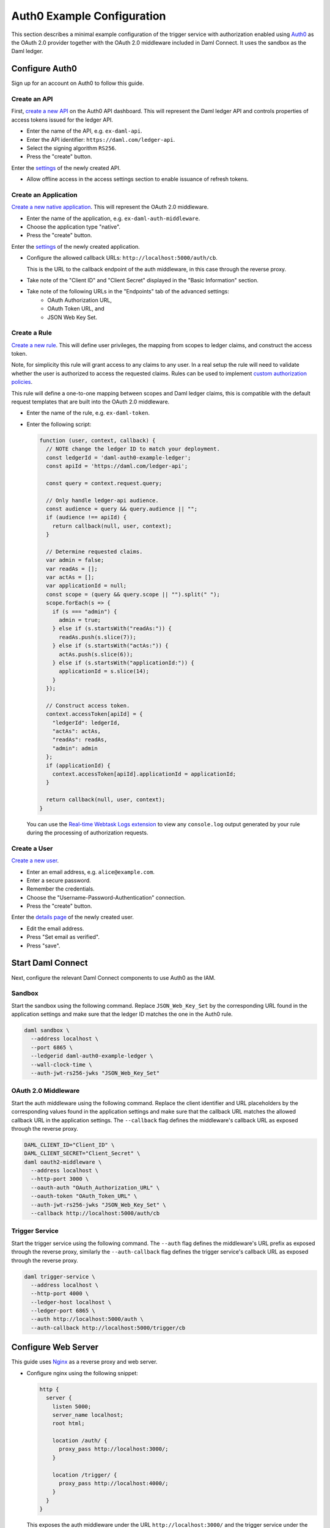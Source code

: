 .. Copyright (c) 2022 Digital Asset (Switzerland) GmbH and/or its affiliates. All rights reserved.
.. SPDX-License-Identifier: Apache-2.0

Auth0 Example Configuration
###########################

This section describes a minimal example configuration of the trigger service with authorization enabled
using `Auth0 <auth0_>`_ as the OAuth 2.0 provider together with the OAuth 2.0 middleware included in Daml Connect.
It uses the sandbox as the Daml ledger.

Configure Auth0
~~~~~~~~~~~~~~~

Sign up for an account on Auth0 to follow this guide.

Create an API
*************

First, `create a new API <auth0-create-api_>`_ on the Auth0 API dashboard.
This will represent the Daml ledger API and controls properties of access tokens issued for the ledger API.

- Enter the name of the API, e.g. ``ex-daml-api``.
- Enter the API identifier: ``https://daml.com/ledger-api``.
- Select the signing algorithm ``RS256``.
- Press the "create" button.

Enter the `settings <auth0-api-settings_>`_ of the newly created API.

- Allow offline access in the access settings section to enable issuance of refresh tokens.

Create an Application
*********************

`Create a new native application <auth0-create-application_>`_.
This will represent the OAuth 2.0 middleware.

- Enter the name of the application, e.g. ``ex-daml-auth-middleware``.
- Choose the application type "native".
- Press the "create" button.

Enter the `settings <auth0-application-settings_>`_ of the newly created application.

- Configure the allowed callback URLs: ``http://localhost:5000/auth/cb``.

  This is the URL to the callback endpoint of the auth middleware, in this case through the reverse proxy.
- Take note of the "Client ID" and "Client Secret" displayed in the "Basic Information" section.
- Take note of the following URLs in the "Endpoints" tab of the advanced settings:
    - OAuth Authorization URL,
    - OAuth Token URL, and
    - JSON Web Key Set.

Create a Rule
*************

`Create a new rule <auth0-create-rule_>`_.
This will define user privileges, the mapping from scopes to ledger claims, and construct the access token.

Note, for simplicity this rule will grant access to any claims to any user.
In a real setup the rule will need to validate whether the user is authorized to access the requested claims.
Rules can be used to implement `custom authorization policies <auth0-rule-authorization_>`_.

This rule will define a one-to-one mapping between scopes and Daml ledger claims,
this is compatible with the default request templates that are built into the OAuth 2.0 middleware.

- Enter the name of the rule, e.g. ``ex-daml-token``.
- Enter the following script:

  .. code-block:: javascript

    function (user, context, callback) {
      // NOTE change the ledger ID to match your deployment.
      const ledgerId = 'daml-auth0-example-ledger';
      const apiId = 'https://daml.com/ledger-api';

      const query = context.request.query;

      // Only handle ledger-api audience.
      const audience = query && query.audience || "";
      if (audience !== apiId) {
        return callback(null, user, context);
      }

      // Determine requested claims.
      var admin = false;
      var readAs = [];
      var actAs = [];
      var applicationId = null;
      const scope = (query && query.scope || "").split(" ");
      scope.forEach(s => {
        if (s === "admin") {
          admin = true;
        } else if (s.startsWith("readAs:")) {
          readAs.push(s.slice(7));
        } else if (s.startsWith("actAs:")) {
          actAs.push(s.slice(6));
        } else if (s.startsWith("applicationId:")) {
          applicationId = s.slice(14);
        }
      });

      // Construct access token.
      context.accessToken[apiId] = {
        "ledgerId": ledgerId,
        "actAs": actAs,
        "readAs": readAs,
        "admin": admin
      };
      if (applicationId) {
        context.accessToken[apiId].applicationId = applicationId;
      }

      return callback(null, user, context);
    }

  You can use the `Real-time Webtask Logs extension <auth0-log-extension_>`_ to view any ``console.log`` output generated by your rule during the processing of authorization requests.

Create a User
*************

`Create a new user <auth0-create-user_>`_.

- Enter an email address, e.g. ``alice@example.com``.
- Enter a secure password.
- Remember the credentials.
- Choose the "Username-Password-Authentication" connection.
- Press the "create" button.

Enter the `details page <auth0-user-details_>`_ of the newly created user.

- Edit the email address.
- Press "Set email as verified".
- Press "save".

.. _auth0: https://auth0.com
.. _auth0-create-api: https://auth0.com/docs/get-started/set-up-apis
.. _auth0-api-settings: https://auth0.com/docs/get-started/dashboard/api-settings
.. _auth0-create-application: https://auth0.com/docs/applications/set-up-an-application/register-native-applications
.. _auth0-application-settings: https://auth0.com/docs/get-started/dashboard/application-settings
.. _auth0-create-rule: https://auth0.com/docs/rules/create-rules
.. _auth0-rule-authorization: https://auth0.com/docs/authorization/sample-use-cases-rules-with-authorization
.. _auth0-log-extension: https://auth0.com/docs/extensions/real-time-webtask-logs
.. _auth0-create-user: https://auth0.com/docs/users/create-users
.. _auth0-user-details: https://auth0.com/docs/users/view-user-details

Start Daml Connect
~~~~~~~~~~~~~~~~~~

Next, configure the relevant Daml Connect components to use Auth0 as the IAM.

Sandbox
*******

Start the sandbox using the following command.
Replace ``JSON_Web_Key_Set`` by the corresponding URL found in the application settings
and make sure that the ledger ID matches the one in the Auth0 rule.

.. code-block:: shell

  daml sandbox \
    --address localhost \
    --port 6865 \
    --ledgerid daml-auth0-example-ledger \
    --wall-clock-time \
    --auth-jwt-rs256-jwks "JSON_Web_Key_Set"

OAuth 2.0 Middleware
********************

Start the auth middleware using the following command.
Replace the client identifier and URL placeholders by the corresponding values found in the application settings
and make sure that the callback URL matches the allowed callback URL in the application settings.
The ``--callback`` flag defines the middleware's callback URL as exposed through the reverse proxy.

.. code-block:: shell

  DAML_CLIENT_ID="Client_ID" \
  DAML_CLIENT_SECRET="Client_Secret" \
  daml oauth2-middleware \
    --address localhost \
    --http-port 3000 \
    --oauth-auth "OAuth_Authorization_URL" \
    --oauth-token "OAuth_Token_URL" \
    --auth-jwt-rs256-jwks "JSON_Web_Key_Set" \
    --callback http://localhost:5000/auth/cb

Trigger Service
***************

Start the trigger service using the following command.
The ``--auth`` flag defines the middleware's URL prefix as exposed through the reverse proxy,
similarly the ``--auth-callback`` flag defines the trigger service's callback URL as exposed through the reverse proxy.

.. code-block:: shell

  daml trigger-service \
    --address localhost \
    --http-port 4000 \
    --ledger-host localhost \
    --ledger-port 6865 \
    --auth http://localhost:5000/auth \
    --auth-callback http://localhost:5000/trigger/cb

Configure Web Server
~~~~~~~~~~~~~~~~~~~~

This guide uses `Nginx <nginx_>`_ as a reverse proxy and web server.

- Configure nginx using the following snippet:

  .. code-block:: nginx

    http {
      server {
        listen 5000;
        server_name localhost;
        root html;

        location /auth/ {
          proxy_pass http://localhost:3000/;
        }

        location /trigger/ {
          proxy_pass http://localhost:4000/;
        }
      }
    }

  This exposes the auth middleware under the URL ``http://localhost:3000/``
  and the trigger service under the URL ``http://localhost:4000/``.

- Add the following ``index.html`` to your web root:

  .. code-block:: html

    <!DOCTYPE html>
    <html>
      <body>
        <button onclick="listTriggers()">list triggers</button>
      </body>
      <script>
        async function listTriggers() {
          // The rule defined above accepts all claims for all users.
          // So, we can always access claims to the party Alice.
          const resp = await fetch("http://localhost:5000/trigger/v1/triggers?party=Alice");
          if (resp.status === 401) {
            const challenge = await resp.json();
            console.log(`Unauthorized ${JSON.stringify(challenge)}`);
            var loginUrl = new URL(challenge.login);
            loginUrl.searchParams.append("redirect_uri", window.location.href);
            window.location.replace(loginUrl.href);
          } else {
            const body = await resp.text();
            console.log(`(${resp.status}) ${body}`);
          }
        }
      </script>
    </html>

  This defines a very simple web site with a single button
  that will request the list of Alice's running triggers from the trigger service.
  If the user is authorized it will print the list to the JavaScript console,
  otherwise it will redirect to auth middleware's login endpoint to obtain authorization.

.. _nginx: https://www.nginx.com

Test the Setup
~~~~~~~~~~~~~~

Use the following commands to determine if the OAuth 2.0 middleware and trigger service are running and available through the reverse proxy.

.. code-block:: shell

  $ curl http://localhost:5000/auth/livez
  {"status":"pass"}
  $ curl http://localhost:5000/trigger/livez
  {"status":"pass"}

Direct your web browser to the URL ``http://localhost:5000``.
It should display the test page with the single "list triggers" button defined above.

- Open the JavaScript console.
- Press the "list triggers" button.
- An "Unauthorized" message should appear in the console and you should be redirected to the auth0 login page.
- Login with the credentials of the auth0 user that you created before.
- The browser should be redirected to the test page.
- Click the button again. This time a message like the following should appear in the console.

  .. code-block:: none

    (200) {"result":{"triggerIds":[]},"status":200}

